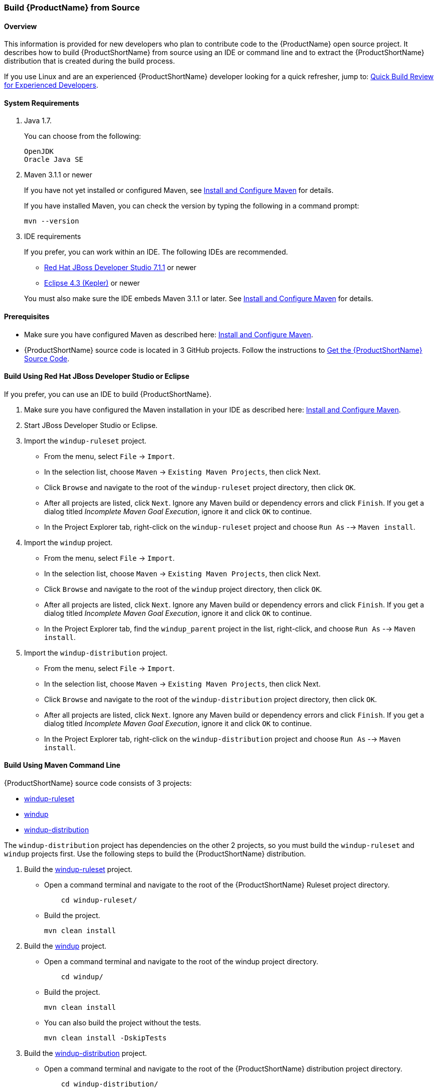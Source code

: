 

 
[[Dev-Build-from-Source]]
=== Build {ProductName} from Source

==== Overview

This information is provided for new developers who plan to contribute code
to the {ProductName} open source project. It describes how to build {ProductShortName} from source using an IDE or command line and to extract the {ProductShortName} distribution that is created during the build process.

If you use Linux and are an experienced {ProductShortName} developer looking for a quick refresher, jump to: xref:quick-build-review-for-experienced-developers[Quick Build Review for Experienced Developers].

==== System Requirements

. Java 1.7.
+
You can choose from the following:
+
--------------
OpenJDK
Oracle Java SE
--------------
. Maven 3.1.1 or newer
+
If you have not yet installed or configured Maven, see
xref:Install-and-Configure-Maven[Install and Configure Maven] for details.
+
If you have installed Maven, you can check the version by typing the
following in a command prompt:
+
--------------
mvn --version 
--------------
. IDE requirements
+
If you prefer, you can work within an IDE. The following IDEs are recommended.

* http://www.jboss.org/products/devstudio/download/[Red Hat JBoss
Developer Studio 7.1.1] or newer
* https://www.eclipse.org/downloads/[Eclipse 4.3 (Kepler)] or newer

+
You must also make sure the IDE embeds Maven 3.1.1 or later. See
xref:Install-and-Configure-Maven[Install and Configure Maven] for details.

==== Prerequisites

* Make sure you have configured Maven as described here: xref:Install-and-Configure-Maven[Install and Configure Maven].

* {ProductShortName} source code is located in 3 GitHub projects. Follow the instructions to xref:Dev-Get-the-Source-Code[Get the {ProductShortName} Source Code].


==== Build Using Red Hat JBoss Developer Studio or Eclipse

If you prefer, you can use an IDE to build {ProductShortName}.

. Make sure you have configured the Maven installation in your IDE as described here:
https://github.com/windup/windup/wiki/Install-and-Configure-Maven[Install and Configure Maven].
. Start JBoss Developer Studio or Eclipse.
. Import the `windup-ruleset` project.
* From the menu, select `File` → `Import`.
* In the selection list, choose `Maven` → `Existing Maven Projects`,
then click Next.
* Click `Browse` and navigate to the root of the `windup-ruleset` project directory, then click `OK`.
* After all projects are listed, click `Next`. Ignore any Maven build
or dependency errors and click `Finish`. If you get a dialog titled
_Incomplete Maven Goal Execution_, ignore it and click `OK` to continue.
* In the Project Explorer tab, right-click on the `windup-ruleset` project and choose `Run As` --> `Maven install`.
. Import the `windup` project.
* From the menu, select `File` → `Import`.
* In the selection list, choose `Maven` → `Existing Maven Projects`,
then click Next.
* Click `Browse` and navigate to the root of the `windup` project directory, then click `OK`.
* After all projects are listed, click `Next`. Ignore any Maven build
or dependency errors and click `Finish`. If you get a dialog titled
_Incomplete Maven Goal Execution_, ignore it and click `OK` to continue.
* In the Project Explorer tab, find the `windup_parent` project in the
list, right-click, and choose `Run As` --> `Maven install`.
. Import the `windup-distribution` project.
* From the menu, select `File` → `Import`.
* In the selection list, choose `Maven` → `Existing Maven Projects`,
then click Next.
* Click `Browse` and navigate to the root of the `windup-distribution` project directory, then click `OK`.
* After all projects are listed, click `Next`. Ignore any Maven build
or dependency errors and click `Finish`. If you get a dialog titled
_Incomplete Maven Goal Execution_, ignore it and click `OK` to continue.
* In the Project Explorer tab, right-click on the `windup-distribution` project and choose `Run As` --> `Maven install`.


==== Build Using Maven Command Line

{ProductShortName} source code consists of 3 projects: 

* https://github.com/windup/windup-rulesets[windup-ruleset]
* https://github.com/windup/windup[windup]
* https://github.com/windup/windup-distribution[windup-distribution]

The `windup-distribution` project has dependencies on the other 2 projects, so you must build the `windup-ruleset` and `windup` projects first. Use the following steps to build the {ProductShortName} distribution.

. Build the https://github.com/windup/windup-rulesets[windup-ruleset] project.
+
* Open a command terminal and navigate to the root of the {ProductShortName} Ruleset project directory. 
+
--------------
    cd windup-ruleset/
--------------
+ 
* Build the project.
+
-----------------
mvn clean install
-----------------
. Build the https://github.com/windup/windup[windup] project.
+
* Open a command terminal and navigate to the root of the windup project directory. 
+
--------------
    cd windup/
--------------
+ 
* Build the project.
+
-----------------
mvn clean install
-----------------

+
* You can also build the project without the tests.
+
---------------------------------
mvn clean install -DskipTests
---------------------------------
. Build the https://github.com/windup/windup-distribution[windup-distribution] project.
+
* Open a command terminal and navigate to the root of the {ProductShortName} distribution project directory. 
+
--------------
    cd windup-distribution/
--------------
+ 
* Build the project.
+
-----------------
mvn clean install
-----------------
* This creates a `windup-distribution-<VERSION>-offline.zip` file in the `windup-distribution/target/` directory.

==== Build Using Red Hat JBoss Developer Studio or Eclipse

If you prefer, you can use an IDE to build {ProductShortName}.

. Make sure you have configured the Maven installation in your IDE as described here:
https://github.com/windup/windup/wiki/Install-and-Configure-Maven[Install and Configure Maven].
. Start JBoss Developer Studio or Eclipse.
. Import the `windup-ruleset` project.
* From the menu, select `File` → `Import`.
* In the selection list, choose `Maven` → `Existing Maven Projects`,
then click Next.
* Click `Browse` and navigate to the root of the `windup-ruleset` project directory, then click `OK`.
* After all projects are listed, click `Next`. Ignore any Maven build
or dependency errors and click `Finish`. If you get a dialog titled
_Incomplete Maven Goal Execution_, ignore it and click `OK` to continue.
* In the Project Explorer tab, right-click on the `windup-ruleset` project and choose `Run As` --> `Maven install`.
. Import the `windup` project.
* From the menu, select `File` → `Import`.
* In the selection list, choose `Maven` → `Existing Maven Projects`,
then click Next.
* Click `Browse` and navigate to the root of the `windup` project directory, then click `OK`.
* After all projects are listed, click `Next`. Ignore any Maven build
or dependency errors and click `Finish`. If you get a dialog titled
_Incomplete Maven Goal Execution_, ignore it and click `OK` to continue.
* In the Project Explorer tab, find the `windup_parent` project in the
list, right-click, and choose `Run As` --> `Maven install`.
. Import the `windup-distribution` project.
* From the menu, select `File` → `Import`.
* In the selection list, choose `Maven` → `Existing Maven Projects`,
then click Next.
* Click `Browse` and navigate to the root of the `windup-distribution` project directory, then click `OK`.
* After all projects are listed, click `Next`. Ignore any Maven build
or dependency errors and click `Finish`. If you get a dialog titled
_Incomplete Maven Goal Execution_, ignore it and click `OK` to continue.
* In the Project Explorer tab, right-click on the `windup-distribution` project and choose `Run As` --> `Maven install`.

==== Extract the Distribution Source File

The build process creates a `windup-distribution-<VERSION>-offline.zip file` in the `windup-distribution/target/` directory. 

Unzip the file into a directory of your choice.


[[quick-build-review-for-experienced-developers]]
==== Quick Build Review for Experienced Developers

---------------
git clone git@github.com:windup/windup-ruleset.git windup
cd windup-ruleset
mvn clean install
git clone git@github.com:windup/windup.git windup
cd windup
mvn clean install -DskipTests
git clone git@github.com:windup/windup-distribution.git windup
cd windup-distribution
mvn clean install
unzip target/windup-distribution-<VERSION-offline.zip -d <WINDUP-DIRECTORY>
---------------
